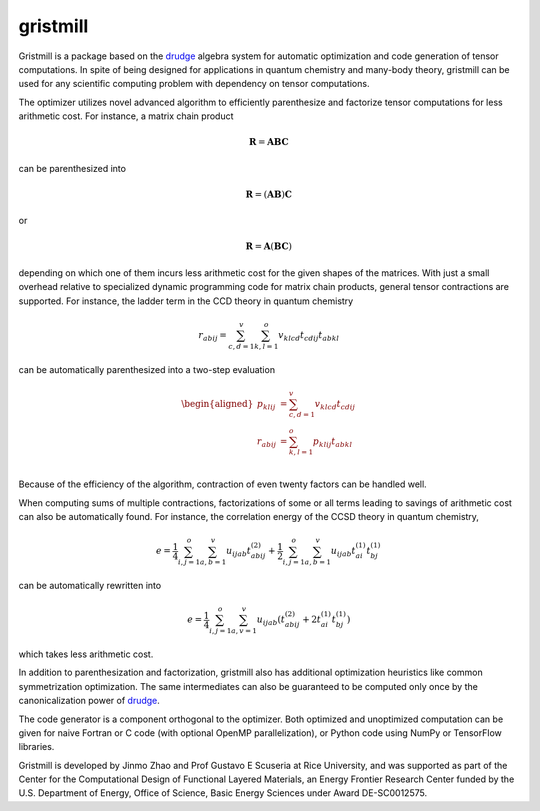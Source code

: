 gristmill
~~~~~~~~~


Gristmill is a package based on the `drudge`_ algebra system for automatic
optimization and code generation of tensor computations.  In spite of being
designed for applications in quantum chemistry and many-body theory, gristmill
can be used for any scientific computing problem with dependency on tensor
computations.


The optimizer utilizes novel advanced algorithm to efficiently parenthesize and
factorize tensor computations for less arithmetic cost.  For instance, a matrix
chain product

.. math::

    \mathbf{R} = \mathbf{A} \mathbf{B} \mathbf{C}

can be parenthesized into

.. math::

    \mathbf{R} = \left( \mathbf{A} \mathbf{B} \right) \mathbf{C}

or

.. math::

    \mathbf{R} = \mathbf{A} \left( \mathbf{B} \mathbf{C} \right)

depending on which one of them incurs less arithmetic cost for the given shapes
of the matrices.  With just a small overhead relative to specialized dynamic
programming code for matrix chain products, general tensor contractions are
supported.  For instance, the ladder term in the CCD theory in quantum chemistry

.. math::

    r_{abij} = \sum_{c,d=1}^v \sum_{k,l=1}^o v_{klcd} t_{cdij} t_{abkl}

can be automatically parenthesized into a two-step evaluation

.. math::

    \begin{aligned}
        p_{klij} &= \sum_{c,d=1}^v v_{klcd} t_{cdij}\\
        r_{abij} &= \sum_{k,l=1}^o p_{klij} t_{abkl}\\
    \end{aligned}

Because of the efficiency of the algorithm, contraction of even twenty factors
can be handled well.


When computing sums of multiple contractions, factorizations of some or all
terms leading to savings of arithmetic cost can also be automatically found.
For instance, the correlation energy of the CCSD theory in quantum chemistry,

.. math::

    e = \frac{1}{4} \sum_{i,j=1}^o \sum_{a,b=1}^{v} u_{ijab} t^{(2)}_{abij}
    + \frac{1}{2} \sum_{i,j=1}^o \sum_{a,b=1}^v u_{ijab} t^{(1)}_{ai} t^{(1)}_{bj}

can be automatically rewritten into

.. math::

    e = \frac{1}{4} \sum_{i,j=1}^o \sum_{a,v=1}^v u_{ijab} \left(
        t^{(2)}_{abij} + 2 t^{(1)}_{ai} t^{(1)}_{bj}
    \right)

which takes less arithmetic cost.

In addition to parenthesization and factorization, gristmill also has additional
optimization heuristics like common symmetrization optimization.  The same
intermediates can also be guaranteed to be computed only once by the
canonicalization power of `drudge`_.


The code generator is a component orthogonal to the optimizer.  Both optimized
and unoptimized computation can be given for naive Fortran or C code (with
optional OpenMP parallelization), or Python code using NumPy or TensorFlow
libraries.


Gristmill is developed by Jinmo Zhao and Prof Gustavo E Scuseria at Rice
University, and was supported as part of the Center for the Computational Design
of Functional Layered Materials, an Energy Frontier Research Center funded by
the U.S. Department of Energy, Office of Science, Basic Energy Sciences under
Award DE-SC0012575.


.. _drudge: https://github.com/tschijnmo/drudge

